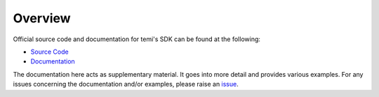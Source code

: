 ********
Overview
********

Official source code and documentation for temi's SDK can be found at the following:

- `Source Code <https://github.com/robotemi/sdk>`_
- `Documentation <https://github.com/robotemi/sdk/wiki>`_

The documentation here acts as supplementary material. It goes into more detail and provides various examples. For any issues concerning the documentation and/or examples, please raise an `issue <https://github.com/hapi-robo/temi-guide/issues>`_.
